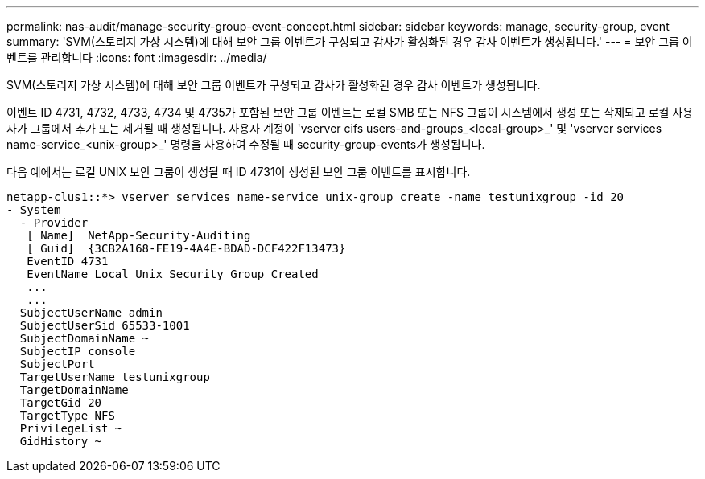 ---
permalink: nas-audit/manage-security-group-event-concept.html 
sidebar: sidebar 
keywords: manage, security-group, event 
summary: 'SVM(스토리지 가상 시스템)에 대해 보안 그룹 이벤트가 구성되고 감사가 활성화된 경우 감사 이벤트가 생성됩니다.' 
---
= 보안 그룹 이벤트를 관리합니다
:icons: font
:imagesdir: ../media/


[role="lead"]
SVM(스토리지 가상 시스템)에 대해 보안 그룹 이벤트가 구성되고 감사가 활성화된 경우 감사 이벤트가 생성됩니다.

이벤트 ID 4731, 4732, 4733, 4734 및 4735가 포함된 보안 그룹 이벤트는 로컬 SMB 또는 NFS 그룹이 시스템에서 생성 또는 삭제되고 로컬 사용자가 그룹에서 추가 또는 제거될 때 생성됩니다. 사용자 계정이 'vserver cifs users-and-groups_<local-group>_' 및 'vserver services name-service_<unix-group>_' 명령을 사용하여 수정될 때 security-group-events가 생성됩니다.

다음 예에서는 로컬 UNIX 보안 그룹이 생성될 때 ID 4731이 생성된 보안 그룹 이벤트를 표시합니다.

[listing]
----
netapp-clus1::*> vserver services name-service unix-group create -name testunixgroup -id 20
- System
  - Provider
   [ Name]  NetApp-Security-Auditing
   [ Guid]  {3CB2A168-FE19-4A4E-BDAD-DCF422F13473}
   EventID 4731
   EventName Local Unix Security Group Created
   ...
   ...
  SubjectUserName admin
  SubjectUserSid 65533-1001
  SubjectDomainName ~
  SubjectIP console
  SubjectPort
  TargetUserName testunixgroup
  TargetDomainName
  TargetGid 20
  TargetType NFS
  PrivilegeList ~
  GidHistory ~
----